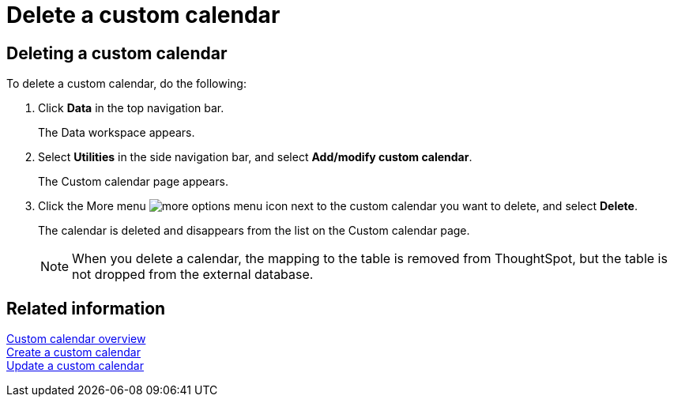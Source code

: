 = Delete a custom calendar
:last_updated: 5/5/2021
:linkattrs:
:experimental:
:page-layout: default-cloud
:page-aliases: /admin/ts-cloud/ts-cloud-embrace-cust-cal-delete.adoc

== Deleting a custom calendar

To delete a custom calendar, do the following:

. Click *Data* in the top navigation bar.
+
The Data workspace appears.

. Select *Utilities* in the side navigation bar, and select *Add/modify custom calendar*.
+
The Custom calendar page appears.

. Click the More menu image:icon-ellipses.png[more options menu icon] next to the custom calendar you want to delete, and select *Delete*.
+
The calendar is deleted and disappears from the list on the Custom calendar page.
+
NOTE: When you delete a calendar, the mapping to the table is removed from ThoughtSpot, but the table is not dropped from the external database.

== Related information

xref:connections-cust-cal.adoc[Custom calendar overview] +
xref:connections-cust-cal-create.adoc[Create a custom calendar] +
xref:connections-cust-cal-update.adoc[Update a custom calendar]
